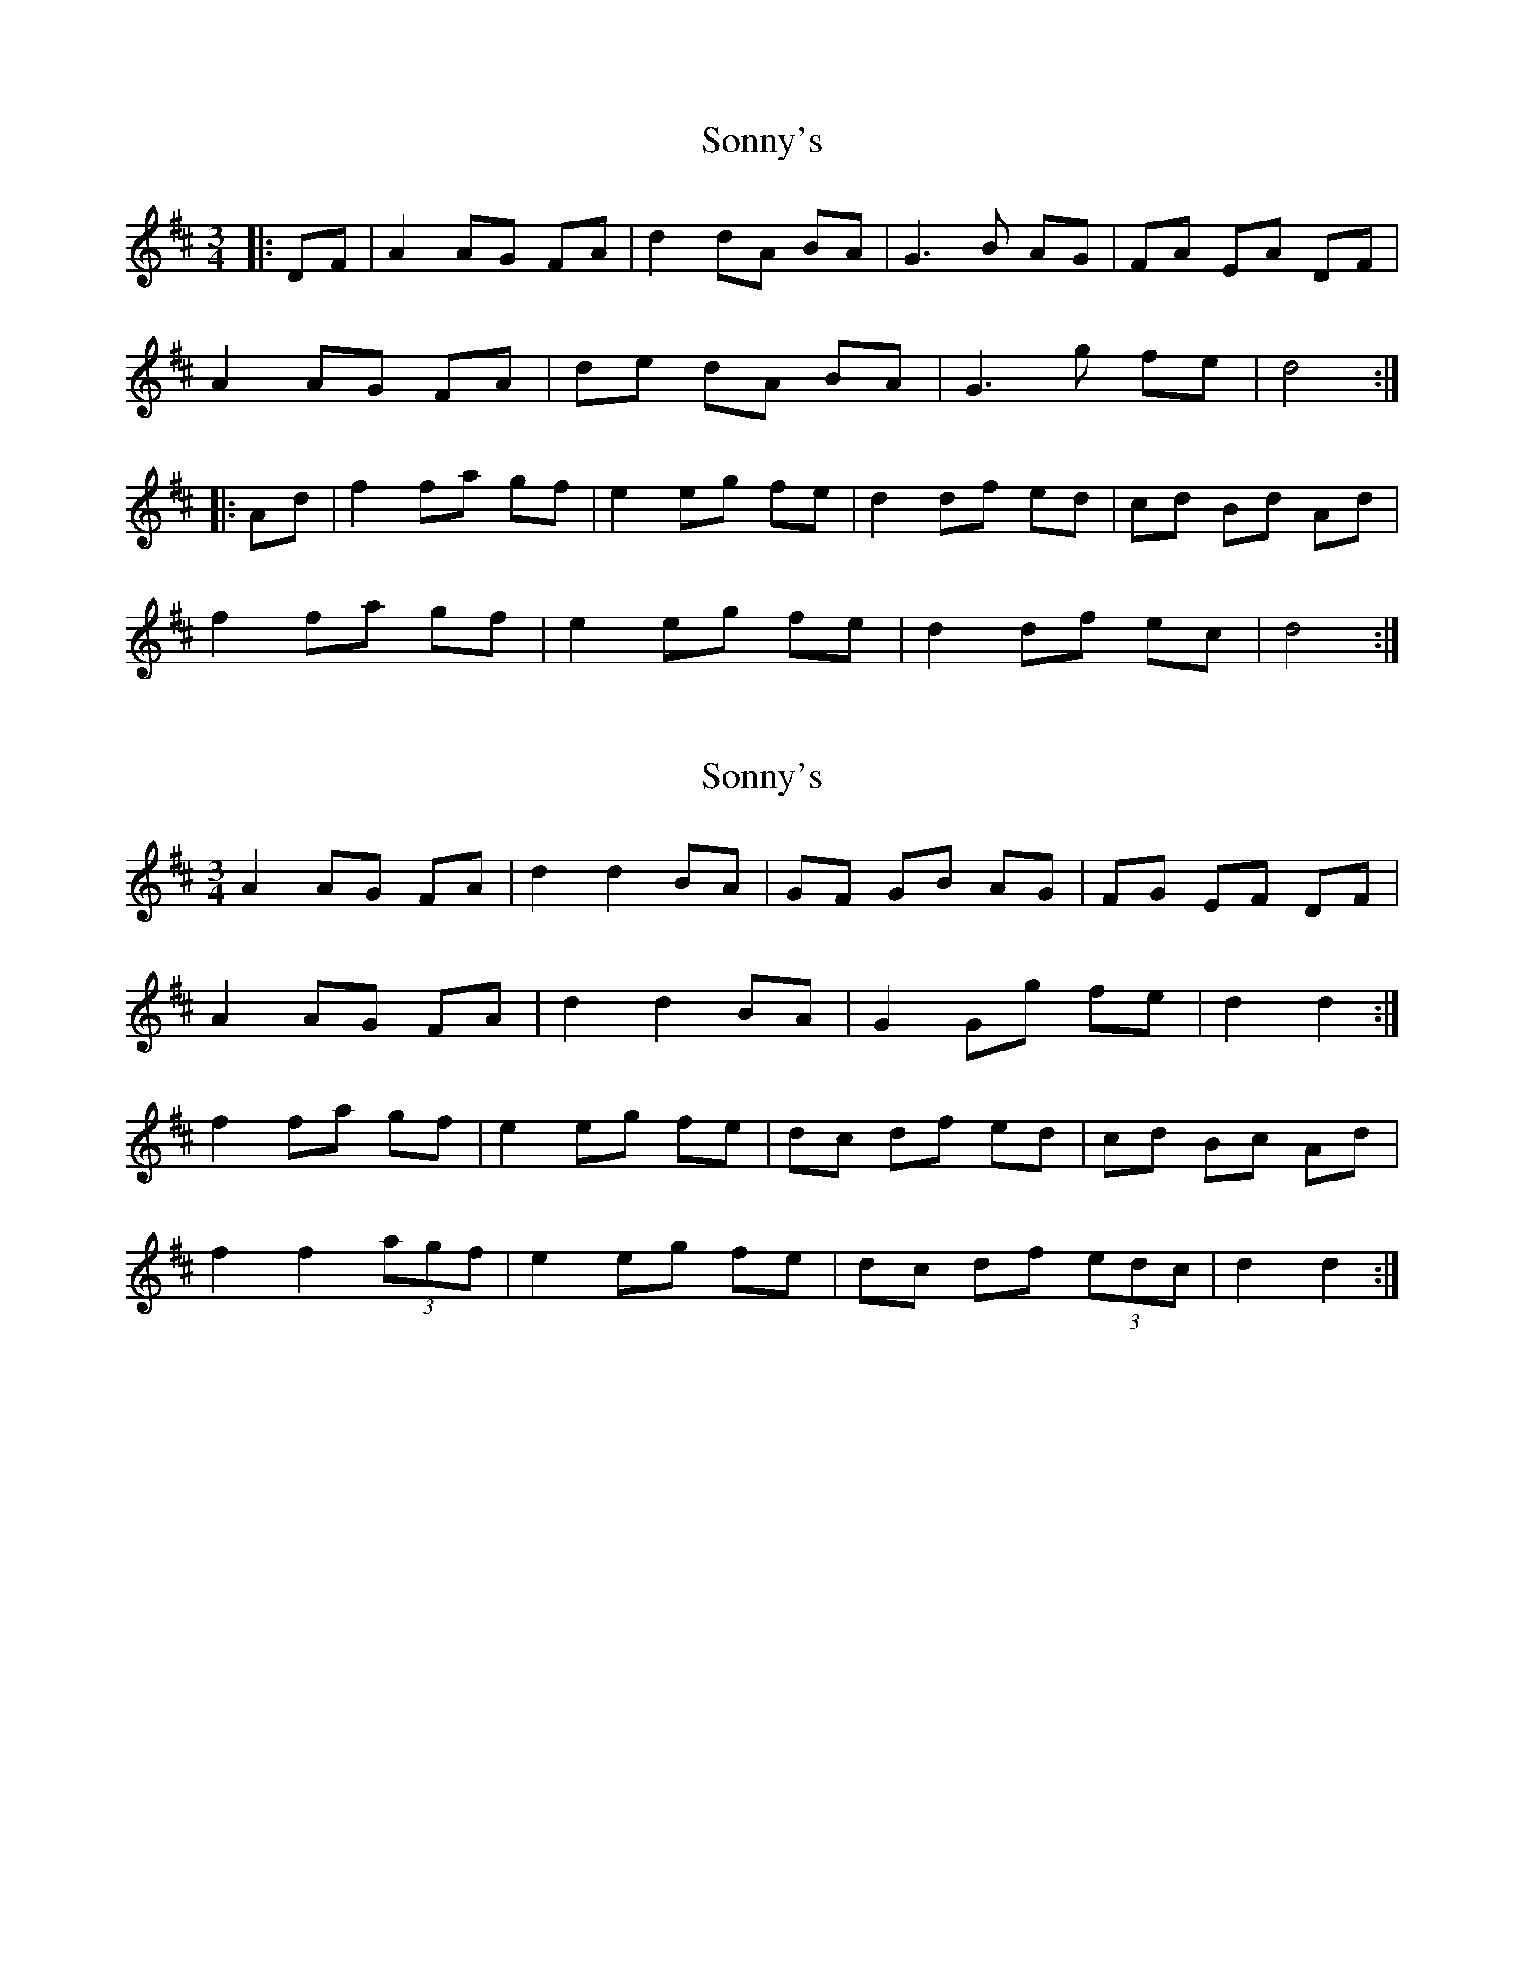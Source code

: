 X: 1
T: Sonny's
Z: AlBrown
S: https://thesession.org/tunes/5476#setting5476
R: mazurka
M: 3/4
L: 1/8
K: Dmaj
|:DF|A2 AG FA|d2 dA BA|G3 B AG|FA EA DF|
A2 AG FA|de dA BA|G3 g fe|d4:|
|:Ad|f2 fa gf|e2 eg fe|d2 df ed|cd Bd Ad|
f2 fa gf|e2 eg fe|d2 df ec|d4 :|
X: 2
T: Sonny's
Z: ceolachan
S: https://thesession.org/tunes/5476#setting17598
R: mazurka
M: 3/4
L: 1/8
K: Dmaj
A2 AG FA | d2 d2 BA | GF GB AG | FG EF DF |A2 AG FA | d2 d2 BA | G2 Gg fe | d2 d2 :|f2 fa gf | e2 eg fe | dc df ed | cd Bc Ad |f2 f2 (3agf | e2 eg fe | dc df (3edc | d2 d2 :|
